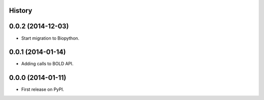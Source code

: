 .. :changelog:

History
-------

0.0.2 (2014-12-03)
------------------

* Start migration to Biopython.

0.0.1 (2014-01-14)
------------------

* Adding calls to BOLD API.

0.0.0 (2014-01-11)
------------------

* First release on PyPI.
